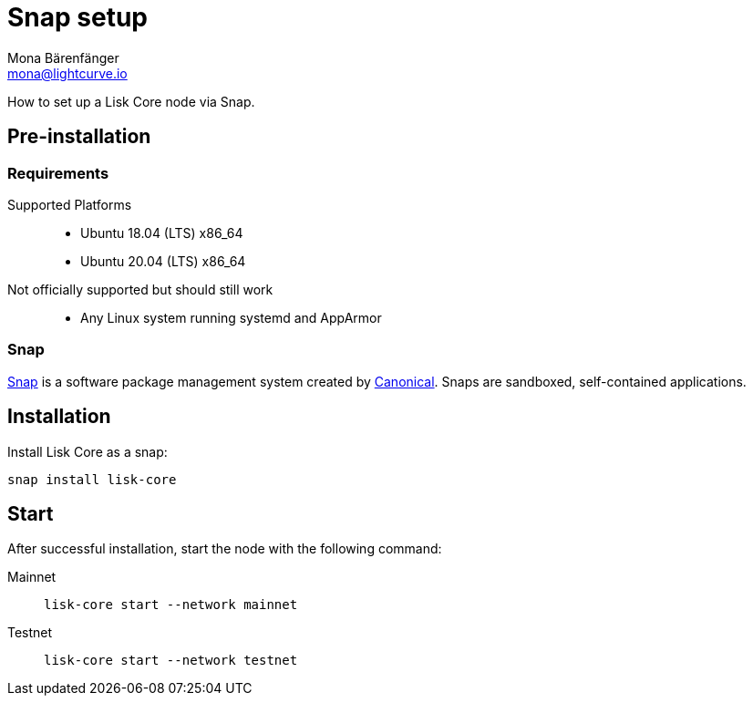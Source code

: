 = Snap setup
Mona Bärenfänger <mona@lightcurve.io>
:description: How to install a Lisk Core node via Snap.
// Settings
// External URLs
:url_snapcraft: https://snapcraft.io/
:url_canonical: https://canonical.com/
// Project URLs

How to set up a Lisk Core node via Snap.

== Pre-installation

=== Requirements

Supported Platforms::
* Ubuntu 18.04 (LTS) x86_64
* Ubuntu 20.04 (LTS) x86_64

// FIXME: not sure how to phrase this one
Not officially supported but should still work::
* Any Linux system running systemd and AppArmor

=== Snap

{url_snapcraft}[Snap^] is a software package management system created by {url_canonical}[Canonical^]. Snaps are sandboxed, self-contained applications.

== Installation

Install Lisk Core as a snap:

[source,bash]
----
snap install lisk-core
----

== Start

After successful installation, start the node with the following command:

[tabs]
====
Mainnet::
+
--
[source,bash]
----
lisk-core start --network mainnet
----
--
Testnet::
+
--
[source,bash]
----
lisk-core start --network testnet
----
--
====


